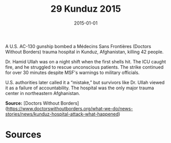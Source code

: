 #+TITLE: 29 Kunduz 2015
#+DATE: 2015-01-01
#+HUGO_BASE_DIR: ../../
#+HUGO_SECTION: essays
#+HUGO_TAGS: civilian
#+EXPORT_FILE_NAME: 38-29-Kunduz-2015.org
#+HUGO_CUSTOM_FRONT_MATTER: :location "Kunduz, 2015" :year "2015"


A U.S. AC-130 gunship bombed a Médecins Sans Frontières (Doctors Without Borders) trauma hospital in Kunduz, Afghanistan, killing 42 people.

Dr. Hamid Ullah was on a night shift when the first shells hit. The ICU caught fire, and he struggled to rescue unconscious patients. The strike continued for over 30 minutes despite MSF's warnings to military officials.

U.S. authorities later called it a “mistake,” but survivors like Dr. Ullah viewed it as a failure of accountability. The hospital was the only major trauma center in northeastern Afghanistan.

**Source:** [Doctors Without Borders](https://www.doctorswithoutborders.org/what-we-do/news-stories/news/kunduz-hospital-attack-what-happened)

* Sources
:PROPERTIES:
:EXPORT_EXCLUDE: t
:END:
